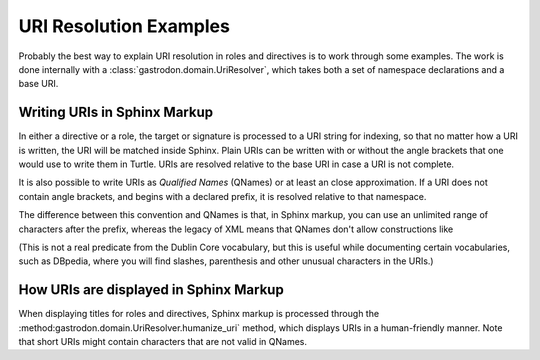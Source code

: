 URI Resolution Examples
=======================

Probably the best way to explain URI resolution in roles and directives is to work through some examples. The
work is done internally with a :class:`gastrodon.domain.UriResolver`,  which takes both a set of namespace
declarations and a base URI.

.. testsetup:: *

   from gastrodon.domain import UriResolver

.. doctest::

	>>> x=UriResolver(
	...     {
	...	        "rdfs":"http://www.w3.org/2000/01/rdf-schema#",
	...	        "dc":"http://purl.org/dc/elements/1.1/"
	...	    },
	...		"http://dbpedia.org/resource/"
	...     )

Writing URIs in Sphinx Markup
-----------------------------

In either a directive or a role,  the target or signature is processed to a URI string for indexing,
so that no matter how a URI is written,  the URI will be matched inside Sphinx.  Plain URIs can be written
with or without the angle brackets that one would use to write them in Turtle.  URIs are resolved relative
to the base URI in case a URI is not complete.

.. doctest::

	>>> x.any_to_uri("Curry")
	'http://dbpedia.org/resource/Curry'
	>>> x.any_to_uri("<Proton>")
	'http://dbpedia.org/resource/Proton'
	>>> x.any_to_uri("<..>")
	'http://dbpedia.org/'
	>>> x.any_to_uri("/ontology/Person")
	'http://dbpedia.org/ontology/Person'
	>>> x.any_to_uri("http://slashdot.org/")
	'http://slashdot.org/'
	>>> x.any_to_uri("<http://reddit.com/>")
	'http://reddit.com/'

It is also possible to write URIs as *Qualified Names* (QNames) or at least an close approximation.  If a
URI does not contain angle brackets,  and begins with a declared prefix,  it is resolved relative to that
namespace.

.. doctest::

	>>> x.any_to_uri("rdfs:Class")
	'http://www.w3.org/2000/01/rdf-schema#Class'
	>>> x.any_to_uri("dc:title")
	'http://purl.org/dc/elements/1.1/title'

The difference between this convention and QNames is that,  in Sphinx markup,  you can use an unlimited range
of characters after the prefix,  whereas the legacy of XML means that QNames don't allow constructions like

.. doctest::

	>>> x.any_to_uri("dc:Work/title")
	'http://purl.org/dc/elements/1.1/Work/title'

(This is not a real predicate from the Dublin Core vocabulary,  but this is useful while documenting
certain vocabularies,  such as DBpedia,  where you will find slashes,  parenthesis and other unusual
characters in the URIs.)

How URIs are displayed in Sphinx Markup
---------------------------------------

When displaying titles for roles and directives,  Sphinx markup is processed through the
:method:gastrodon.domain.UriResolver.humanize_uri` method,  which displays URIs in a human-friendly
manner.  Note that short URIs might contain characters that are not valid in QNames.


.. doctest::

	>>> x.humanize_uri("http://www.w3.org/2000/01/rdf-schema#Class")
	'rdfs:Class'
	>>> x.humanize_uri("http://purl.org/dc/elements/1.1/title")
	'dc:title'
	>>> x.humanize_uri("https://tonyortega.org/")
	'<https://tonyortega.org/>'
	>>> x.humanize_uri("http://dbpedia.org/resource/Fishbone")
	'<Fishbone>'